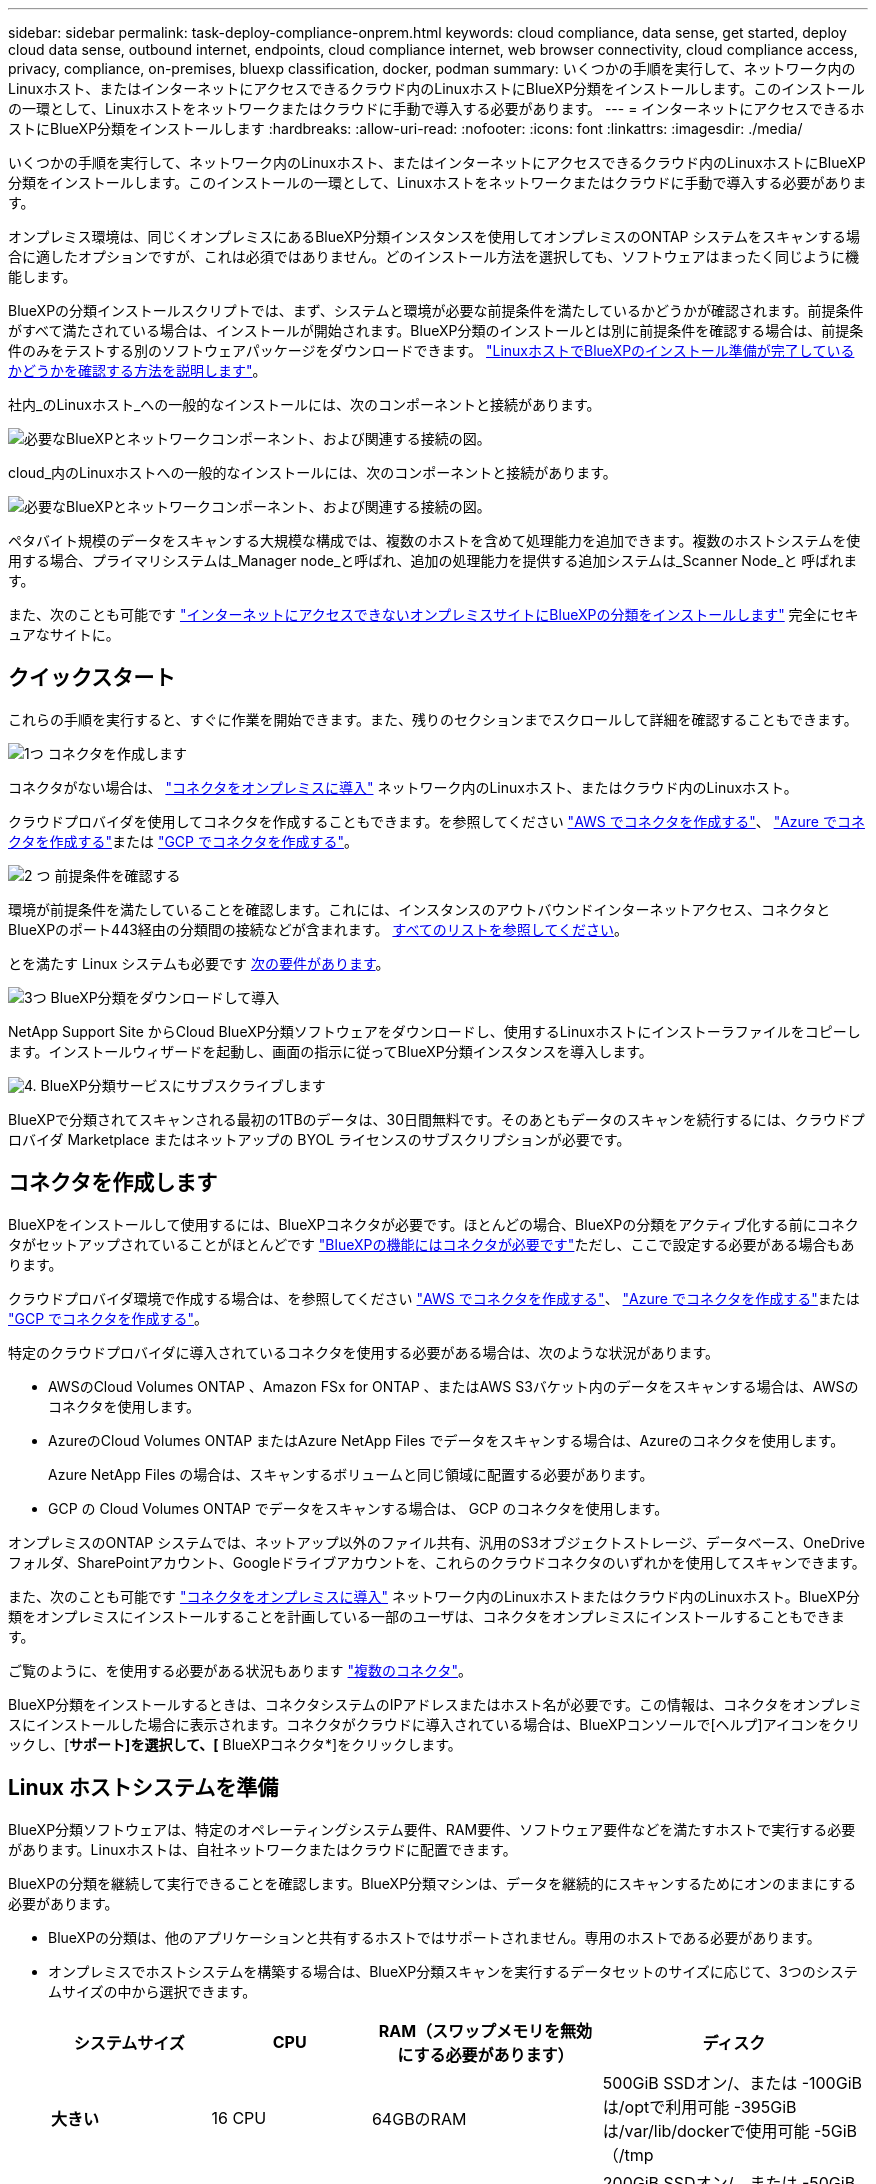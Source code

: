 ---
sidebar: sidebar 
permalink: task-deploy-compliance-onprem.html 
keywords: cloud compliance, data sense, get started, deploy cloud data sense, outbound internet, endpoints, cloud compliance internet, web browser connectivity, cloud compliance access, privacy, compliance, on-premises, bluexp classification, docker, podman 
summary: いくつかの手順を実行して、ネットワーク内のLinuxホスト、またはインターネットにアクセスできるクラウド内のLinuxホストにBlueXP分類をインストールします。このインストールの一環として、Linuxホストをネットワークまたはクラウドに手動で導入する必要があります。 
---
= インターネットにアクセスできるホストにBlueXP分類をインストールします
:hardbreaks:
:allow-uri-read: 
:nofooter: 
:icons: font
:linkattrs: 
:imagesdir: ./media/


[role="lead"]
いくつかの手順を実行して、ネットワーク内のLinuxホスト、またはインターネットにアクセスできるクラウド内のLinuxホストにBlueXP分類をインストールします。このインストールの一環として、Linuxホストをネットワークまたはクラウドに手動で導入する必要があります。

オンプレミス環境は、同じくオンプレミスにあるBlueXP分類インスタンスを使用してオンプレミスのONTAP システムをスキャンする場合に適したオプションですが、これは必須ではありません。どのインストール方法を選択しても、ソフトウェアはまったく同じように機能します。

BlueXPの分類インストールスクリプトでは、まず、システムと環境が必要な前提条件を満たしているかどうかが確認されます。前提条件がすべて満たされている場合は、インストールが開始されます。BlueXP分類のインストールとは別に前提条件を確認する場合は、前提条件のみをテストする別のソフトウェアパッケージをダウンロードできます。 link:task-test-linux-system.html["LinuxホストでBlueXPのインストール準備が完了しているかどうかを確認する方法を説明します"]。

社内_のLinuxホスト_への一般的なインストールには、次のコンポーネントと接続があります。

image:diagram_deploy_onprem_overview.png["必要なBlueXPとネットワークコンポーネント、および関連する接続の図。"]

cloud_内のLinuxホストへの一般的なインストールには、次のコンポーネントと接続があります。

image:diagram_deploy_onprem_cloud_instance.png["必要なBlueXPとネットワークコンポーネント、および関連する接続の図。"]

ペタバイト規模のデータをスキャンする大規模な構成では、複数のホストを含めて処理能力を追加できます。複数のホストシステムを使用する場合、プライマリシステムは_Manager node_と呼ばれ、追加の処理能力を提供する追加システムは_Scanner Node_と 呼ばれます。

また、次のことも可能です link:task-deploy-compliance-dark-site.html["インターネットにアクセスできないオンプレミスサイトにBlueXPの分類をインストールします"] 完全にセキュアなサイトに。



== クイックスタート

これらの手順を実行すると、すぐに作業を開始できます。また、残りのセクションまでスクロールして詳細を確認することもできます。

.image:https://raw.githubusercontent.com/NetAppDocs/common/main/media/number-1.png["1つ"] コネクタを作成します
[role="quick-margin-para"]
コネクタがない場合は、 https://docs.netapp.com/us-en/bluexp-setup-admin/task-quick-start-connector-on-prem.html["コネクタをオンプレミスに導入"^] ネットワーク内のLinuxホスト、またはクラウド内のLinuxホスト。

[role="quick-margin-para"]
クラウドプロバイダを使用してコネクタを作成することもできます。を参照してください https://docs.netapp.com/us-en/bluexp-setup-admin/task-quick-start-connector-aws.html["AWS でコネクタを作成する"^]、 https://docs.netapp.com/us-en/bluexp-setup-admin/task-quick-start-connector-azure.html["Azure でコネクタを作成する"^]または https://docs.netapp.com/us-en/bluexp-setup-admin/task-quick-start-connector-google.html["GCP でコネクタを作成する"^]。

.image:https://raw.githubusercontent.com/NetAppDocs/common/main/media/number-2.png["2 つ"] 前提条件を確認する
[role="quick-margin-para"]
環境が前提条件を満たしていることを確認します。これには、インスタンスのアウトバウンドインターネットアクセス、コネクタとBlueXPのポート443経由の分類間の接続などが含まれます。 <<BlueXPの分類からアウトバウンドのインターネットアクセスを有効にします,すべてのリストを参照してください>>。

[role="quick-margin-para"]
とを満たす Linux システムも必要です <<Linux ホストシステムを準備,次の要件があります>>。

.image:https://raw.githubusercontent.com/NetAppDocs/common/main/media/number-3.png["3つ"] BlueXP分類をダウンロードして導入
[role="quick-margin-para"]
NetApp Support Site からCloud BlueXP分類ソフトウェアをダウンロードし、使用するLinuxホストにインストーラファイルをコピーします。インストールウィザードを起動し、画面の指示に従ってBlueXP分類インスタンスを導入します。

.image:https://raw.githubusercontent.com/NetAppDocs/common/main/media/number-4.png["4."] BlueXP分類サービスにサブスクライブします
[role="quick-margin-para"]
BlueXPで分類されてスキャンされる最初の1TBのデータは、30日間無料です。そのあともデータのスキャンを続行するには、クラウドプロバイダ Marketplace またはネットアップの BYOL ライセンスのサブスクリプションが必要です。



== コネクタを作成します

BlueXPをインストールして使用するには、BlueXPコネクタが必要です。ほとんどの場合、BlueXPの分類をアクティブ化する前にコネクタがセットアップされていることがほとんどです https://docs.netapp.com/us-en/bluexp-setup-admin/concept-connectors.html#when-a-connector-is-required["BlueXPの機能にはコネクタが必要です"]ただし、ここで設定する必要がある場合もあります。

クラウドプロバイダ環境で作成する場合は、を参照してください https://docs.netapp.com/us-en/bluexp-setup-admin/task-quick-start-connector-aws.html["AWS でコネクタを作成する"^]、 https://docs.netapp.com/us-en/bluexp-setup-admin/task-quick-start-connector-azure.html["Azure でコネクタを作成する"^]または https://docs.netapp.com/us-en/bluexp-setup-admin/task-quick-start-connector-google.html["GCP でコネクタを作成する"^]。

特定のクラウドプロバイダに導入されているコネクタを使用する必要がある場合は、次のような状況があります。

* AWSのCloud Volumes ONTAP 、Amazon FSx for ONTAP 、またはAWS S3バケット内のデータをスキャンする場合は、AWSのコネクタを使用します。
* AzureのCloud Volumes ONTAP またはAzure NetApp Files でデータをスキャンする場合は、Azureのコネクタを使用します。
+
Azure NetApp Files の場合は、スキャンするボリュームと同じ領域に配置する必要があります。

* GCP の Cloud Volumes ONTAP でデータをスキャンする場合は、 GCP のコネクタを使用します。


オンプレミスのONTAP システムでは、ネットアップ以外のファイル共有、汎用のS3オブジェクトストレージ、データベース、OneDriveフォルダ、SharePointアカウント、Googleドライブアカウントを、これらのクラウドコネクタのいずれかを使用してスキャンできます。

また、次のことも可能です https://docs.netapp.com/us-en/bluexp-setup-admin/task-quick-start-connector-on-prem.html["コネクタをオンプレミスに導入"^] ネットワーク内のLinuxホストまたはクラウド内のLinuxホスト。BlueXP分類をオンプレミスにインストールすることを計画している一部のユーザは、コネクタをオンプレミスにインストールすることもできます。

ご覧のように、を使用する必要がある状況もあります https://docs.netapp.com/us-en/bluexp-setup-admin/concept-connectors.html#multiple-connectors["複数のコネクタ"]。

BlueXP分類をインストールするときは、コネクタシステムのIPアドレスまたはホスト名が必要です。この情報は、コネクタをオンプレミスにインストールした場合に表示されます。コネクタがクラウドに導入されている場合は、BlueXPコンソールで[ヘルプ]アイコンをクリックし、[*サポート]を選択して、[* BlueXPコネクタ*]をクリックします。



== Linux ホストシステムを準備

BlueXP分類ソフトウェアは、特定のオペレーティングシステム要件、RAM要件、ソフトウェア要件などを満たすホストで実行する必要があります。Linuxホストは、自社ネットワークまたはクラウドに配置できます。

BlueXPの分類を継続して実行できることを確認します。BlueXP分類マシンは、データを継続的にスキャンするためにオンのままにする必要があります。

* BlueXPの分類は、他のアプリケーションと共有するホストではサポートされません。専用のホストである必要があります。
* オンプレミスでホストシステムを構築する場合は、BlueXP分類スキャンを実行するデータセットのサイズに応じて、3つのシステムサイズの中から選択できます。
+
[cols="18,18,26,30"]
|===
| システムサイズ | CPU | RAM（スワップメモリを無効にする必要があります） | ディスク 


| *大きい* | 16 CPU | 64GBのRAM | 500GiB SSDオン/、または
-100GiBは/optで利用可能
-395GiBは/var/lib/dockerで使用可能
-5GiB（/tmp 


| *中* | 8 CPU | 32GBのRAM | 200GiB SSDオン/、または
-50GiBは/optで利用可能
-145GiBは/var/lib/dockerで使用可能
-5GiB（/tmp 


| *小さい* | 8 CPU | 16GB の RAM | 100GiB SSDオン/、または
-50GiBは/optで利用可能
-45GiBは/var/lib/dockerで使用可能
-5GiB（/tmp 
|===
+
これらの小さいシステムを使用する場合は制限があることに注意してください。を参照してください link:concept-cloud-compliance.html#using-a-smaller-instance-type["小さいインスタンスタイプを使用しています"] を参照してください。

* BlueXP分類インストール用にコンピューティングインスタンスをクラウドに導入する場合は、上記の「大規模」システム要件を満たすシステムを推奨します。
+
** * AWS EC2インスタンスタイプ*：「m6i.4xlarge」を推奨します。 link:reference-instance-types.html#aws-instance-types["その他のAWSインスタンスタイプを参照してください"^]。
** * Azure VMのサイズ*：「Standard_D16s_v3」を推奨します。 link:reference-instance-types.html#azure-instance-types["その他のAzureインスタンスタイプを参照してください"^]。
** *GCPマシンタイプ*:「n2-standard-16」をお勧めします。 link:reference-instance-types.html#gcp-instance-types["追加のGCPインスタンスタイプを参照してください"^]。


* * UNIXフォルダ権限*：次の最小UNIX権限が必要です。
+
[cols="25,25"]
|===
| フォルダ | 最小権限 


| /tmp | `rwxrwxrwt` 


| /opt | `rwxr-xr-x` 


| /var/lib/dockerを使用します | `rwx------` 


| /usr/lib/systemd/system | `rwxr-xr-x` 
|===
* * オペレーティング・システム * ：
+
** 次のオペレーティングシステムでは、Dockerコンテナエンジンを使用する必要があります。
+
*** Red Hat Enterprise Linuxバージョン7.8および7.9
*** CentOSバージョン7.8および7.9
*** Ubuntu 22.04（BlueXP分類バージョン1.23以降が必要）


** 次のオペレーティングシステムでは、Podmanコンテナエンジンを使用する必要があります。また、BlueXP分類バージョン1.26以降が必要です。
+
*** Red Hat Enterprise Linuxバージョン9.0、9.1、9.2
+
RHEL 9.xを使用している場合、次の機能は現在サポートされていません。

+
**** タアクサイトテノセツチ
**** 分散スキャン（マスタースキャナノードとリモートスキャナノードを使用）






* * Red Hat Subscription Management *：ホストはRed Hat Subscription Managementに登録されている必要があります。登録されていない場合、システムはインストール時に必要なサードパーティ製ソフトウェアを更新するためのリポジトリにアクセスできません。
* *その他のソフトウェア*：BlueXP分類をインストールする前に、次のソフトウェアをホストにインストールする必要があります。
+
** 使用しているOSに応じて、次のいずれかのコンテナエンジンをインストールする必要があります。
+
*** Docker Engineバージョン19.3.1以降。 https://docs.docker.com/engine/install/["インストール手順を確認します"^]。
+
https://youtu.be/Ogoufel1q6c["こちらのビデオをご覧ください"^] では、CentOSへのDockerのインストールの簡単なデモをご覧ください。

*** Podmanバージョン4以降。Podmanをインストールするには、システムパッケージを更新します。 (`sudo yum update -y`）をクリックし、Podmanをインストールします。 (`sudo yum install podman -y`）。


** Pythonバージョン3.6以降。 https://www.python.org/downloads/["インストール手順を確認します"^]。


* * NTPに関する考慮事項*：NetAppでは、ネットワークタイムプロトコル（NTP）サービスを使用するようにBlueXP分類システムを設定することを推奨しています。BlueXP分類システムとBlueXP Connectorシステムの間で時刻が同期されている必要があります。
* *ファイアウォールの考慮事項*:使用を計画している場合 `firewalld`は、BlueXP分類をインストールする前に有効にすることを推奨します。次のコマンドを実行して設定します `firewalld` BlueXPと互換性があることを確認します。
+
....
firewall-cmd --permanent --add-service=http
firewall-cmd --permanent --add-service=https
firewall-cmd --permanent --add-port=80/tcp
firewall-cmd --permanent --add-port=8080/tcp
firewall-cmd --permanent --add-port=443/tcp
firewall-cmd --reload
....
+
追加のBlueXP分類ホストをスキャナノードとして使用する場合は、この時点でプライマリシステムに次のルールを追加してください。

+
....
firewall-cmd --permanent --add-port=2377/tcp
firewall-cmd --permanent --add-port=7946/udp
firewall-cmd --permanent --add-port=7946/tcp
firewall-cmd --permanent --add-port=4789/udp
....
+
を有効または更新するたびに、DockerまたはPodmanを再起動する必要があることに注意してください。 `firewalld` 設定：




NOTE: BlueXP分類ホストシステムのIPアドレスは、インストール後に変更することはできません。



== BlueXPの分類からアウトバウンドのインターネットアクセスを有効にします

BlueXPの分類にはアウトバウンドのインターネットアクセスが必要です。仮想ネットワークまたは物理ネットワークでインターネットアクセスにプロキシサーバを使用している場合は、次のエンドポイントに接続するためのアウトバウンドのインターネットアクセスがBlueXP分類インスタンスにあることを確認してください。

[cols="43,57"]
|===
| エンドポイント | 目的 


| \ https://api.bluexp.netapp.com | ネットアップアカウントを含むBlueXPサービスとの通信 


| ¥ https://netapp-cloud-account.auth0.com ¥ https://auth0.com | BlueXP Webサイトとの通信により、ユーザ認証を一元化。 


| https://support.compliance.api.bluexp.netapp.com/\ https://hub.docker.com \ https://auth.docker.io \ https://registry-1.docker.io \ https://index.docker.io/\ https://dseasb33srnrn.cloudfront.net/\ https://production.cloudflare.docker.com/ | ソフトウェアイメージ、マニフェスト、テンプレートへのアクセス、およびログとメトリックの送信を提供します。 


| \ https://support.compliance.api.bluexp.netapp.com/ | ネットアップが監査レコードからデータをストリーミングできるようにします。 


| https://github.com/docker https://download.docker.com | Dockerのインストールに必要なパッケージを提供します。 


| http://mirror.centos.org http://mirrorlist.centos.org http://mirror.centos.org/centos/7/extras/x86_64/Packages/container-selinux-2.107-3.el7.noarch.rpm | CentOSのインストールに必要なパッケージを提供します。 


| \http://packages.ubuntu.com/
\http://archive.ubuntu.com | Ubuntuのインストールに必要なパッケージを提供します。 
|===


== 必要なすべてのポートが有効になっていることを確認します

コネクタ、BlueXP分類、Active Directory、データソースの間の通信に必要なすべてのポートが開いていることを確認する必要があります。

[cols="25,25,50"]
|===
| 接続タイプ | ポート | 説明 


| コネクタ<> BlueXPの分類 | 8080（TCP）、443（TCP）、および80 | コネクタのファイアウォールルールまたはルーティングルールで、ポート443を介したBlueXP分類インスタンスとの間のインバウンドおよびアウトバウンドトラフィックを許可する必要があります。ポート8080が開いていることを確認し、BlueXPでインストールの進行状況を確認します。 


| Connector <> ONTAP cluster（NAS） | 443（TCP）  a| 
BlueXPはHTTPSを使用してONTAP クラスタを検出しましたカスタムファイアウォールポリシーを使用する場合は、次の要件を満たす必要があります。

* コネクタホストが、ポート 443 経由のアウトバウンド HTTPS アクセスを許可する必要があります。コネクタがクラウド内にある場合、すべてのアウトバウンド通信は、事前定義されたファイアウォールまたはルーティングルールによって許可されます。
* ONTAP クラスタでは、ポート 443 を介した着信 HTTPS アクセスが許可されている必要があります。デフォルトの「 mgmt 」ファイアウォールポリシーでは、すべての IP アドレスからの着信 HTTPS アクセスが許可されます。このデフォルトポリシーを変更した場合、または独自のファイアウォールポリシーを作成した場合は、 HTTPS プロトコルをそのポリシーに関連付けて、 Connector ホストからのアクセスを有効にする必要があります。




| BlueXP分類<> ONTAP クラスタ  a| 
* nfs-111（TCP \ UDP）および2049（TCP \ UDP）の場合
* CIFS-139（TCP\UDP）および445（TCP\UDP）の場合

 a| 
BlueXPの分類には、各Cloud Volumes ONTAP サブネットまたはオンプレミスのONTAP システムへのネットワーク接続が必要です。Cloud Volumes ONTAP のファイアウォールまたはルーティングルールで、BlueXP分類インスタンスからのインバウンド接続を許可する必要があります。

次のポートがBlueXP分類インスタンスに対して開いていることを確認します。

* nfs-111と2049の場合は同じです
* CIFS/139および445の場合


NFSボリュームエクスポートポリシーでは、BlueXP分類インスタンスからのアクセスを許可する必要があります。



| BlueXPの分類<> Active Directory | 389（TCPおよびUDP）、636（TCP）、3268（TCP）、および3269（TCP）  a| 
社内のユーザに対して Active Directory がすでに設定されている必要があります。また、BlueXPの分類では、CIFSボリュームをスキャンするためにActive Directoryのクレデンシャルが必要です。

Active Directory の次の情報が必要です。

* DNS サーバの IP アドレス、または複数の IP アドレス
* サーバーのユーザー名とパスワード
* ドメイン名（ Active Directory 名）
* セキュアな LDAP （ LDAPS ）を使用しているかどうか
* LDAP サーバポート（通常は LDAP では 389 、セキュア LDAP では 636 ）


|===
複数のBlueXP分類ホストを使用してデータソースのスキャンに必要な処理能力を提供している場合は、追加のポート/プロトコルを有効にする必要があります。 link:task-deploy-compliance-onprem.html#add-scanner-nodes-to-an-existing-deployment["追加のポート要件を参照してください"]。



== LinuxホストにBlueXP分類をインストールします

一般的な構成では、ソフトウェアを 1 台のホストシステムにインストールします。 <<一般的な構成でのシングルホストインストール,これらの手順を参照してください>>。

image:diagram_deploy_onprem_single_host_internet.png["オンプレミスに導入された1つのBlueXP分類インスタンスをインターネットアクセスで使用している場合にスキャンできるデータソースの場所を示す図。"]

ペタバイト規模のデータをスキャンする大規模な構成では、複数のホストを含めて処理能力を追加できます。 <<大規模構成向けのマルチホストインストール,これらの手順を参照してください>>。

image:diagram_deploy_onprem_multi_host_internet.png["オンプレミスに導入された複数のBlueXP分類インスタンスをインターネットアクセスで使用している場合にスキャンできるデータソースの場所を示す図。"]

を参照してください <<Linux ホストシステムを準備,Linux ホストシステムの準備>> および <<BlueXPの分類からアウトバウンドのインターネットアクセスを有効にします,前提条件の確認>> では、BlueXPに分類を導入する前のすべての要件について説明します。

インスタンスがインターネットに接続されていれば、BlueXP分類ソフトウェアへのアップグレードは自動で実行されます。


NOTE: 現在、BlueXPの分類では、S3バケット、Azure NetApp Files 、FSx for ONTAP がオンプレミスにインストールされている場合はスキャンできません。このような場合は、BlueXP分類のコネクタとインスタンスを別 々 にクラウドとに導入する必要があります https://docs.netapp.com/us-en/bluexp-setup-admin/concept-connectors.html#multiple-connectors["コネクタを切り替えます"^] データソースごとに異なる。



=== 一般的な構成でのシングルホストインストール

要件を確認し、BlueXP分類ソフトウェアをオンプレミスの単一のホストにインストールする場合は、以下の手順に従ってください。

https://youtu.be/rFpmekdbORc["こちらのビデオをご覧ください"^] をクリックして、BlueXP分類のインストール方法を確認してください。

BlueXP分類をインストールすると、すべてのインストールアクティビティがログに記録されます。インストール中に問題が発生した場合は、インストール監査ログの内容を表示できます。に書き込まれます。 `/opt/netapp/install_logs/`。 link:task-audit-data-sense-actions.html#access-the-log-file["詳細はこちら"]。

.必要なもの
* Linux システムがを満たしていることを確認します <<Linux ホストシステムを準備,ホストの要件>>。
* システムに前提条件となる2つのソフトウェアパッケージ（Docker EngineまたはPodman、およびPython 3）がインストールされていることを確認します。
* Linux システムに対する root 権限があることを確認してください。
* インターネットへのアクセスにプロキシを使用している場合：
+
** プロキシサーバー情報(IPアドレスまたはホスト名、接続ポート、接続スキーム: httpsまたはhttp、ユーザー名とパスワード)が必要です。
** プロキシでTLS代行受信を実行している場合は、TLS CA証明書が格納されているBlueXP分類Linuxシステムのパスを確認しておく必要があります。
** プロキシは非透過である必要があります。現在、透過プロキシはサポートされていません。
** ユーザはローカルユーザである必要があります。ドメインユーザはサポートされません。


* オフライン環境が要件を満たしていることを確認します <<BlueXPの分類からアウトバウンドのインターネットアクセスを有効にします,権限と接続>>。


.手順
. からBlueXP分類ソフトウェアをダウンロードします https://mysupport.netapp.com/site/products/all/details/cloud-data-sense/downloads-tab/["ネットアップサポートサイト"^]。選択するファイルの名前は* DATASENSE-installer -<version> .tar.gz *です。
. 使用する Linux ホストにインストーラファイルをコピーします (`cp またはその他の方法を使用 ) 。
. ホストマシンでインストーラファイルを解凍します。次に例を示します。
+
[source, cli]
----
tar -xzf DATASENSE-INSTALLER-V1.25.0.tar.gz
----
. BlueXPでは、* Governance > Classification *を選択します。
. [ データセンスを活動化（ Activate Data sense ） ] をクリックし
+
image:screenshot_cloud_compliance_deploy_start.png["BlueXP分類をアクティブ化するボタンを選択するスクリーンショット。"]

. クラウドで準備したインスタンスとオンプレミスで準備したインスタンスのどちらにBlueXP分類をインストールするかに応じて、該当する*[Deploy]*ボタンをクリックしてBlueXP分類のインストールを開始します。
+
image:screenshot_cloud_compliance_deploy_onprem.png["BlueXP分類をクラウドまたはオンプレミスのマシンに導入するためのボタンのスクリーンショット。"]

. 「_Deploy Data Sense on Premises」ダイアログが表示されます。提供されたコマンドをコピーします（例： `sudo ./install.sh -a 12345 -c 27AG75 -t 2198qq`）をクリックし、後で使用できるようにテキストファイルに貼り付けます。次に*[閉じる]*をクリックしてダイアログを閉じます。
. ホストマシンで、コピーしたコマンドを入力して一連のプロンプトに従います。または、必要なすべてのパラメータをコマンドライン引数として指定することもできます。
+
インストールを正常に完了するには、インストーラによって事前チェックが実行され、システムとネットワークの要件が満たされていることが確認されます。 https://youtu.be/_RCYpuLXiV0["こちらのビデオをご覧ください"^] 事前チェックのメッセージとその影響を理解する。

+
[cols="50a,50"]
|===
| プロンプトに従ってパラメータを入力します。 | 完全なコマンドを入力します。 


 a| 
.. 手順7でコピーしたコマンドを貼り付けます。
`sudo ./install.sh -a <account_id> -c <client_id> -t <user_token>`
+
（オンプレミス以外の）クラウドインスタンスにインストールする場合は、を追加します `--manual-cloud-install <cloud_provider>`。

.. コネクタシステムからアクセスできるように、BlueXP分類ホストマシンのIPアドレスまたはホスト名を入力します。
.. BlueXPコネクタホストマシンのIPアドレスまたはホスト名を入力して、BlueXP分類システムからアクセスできるようにします。
.. プロンプトが表示されたら、プロキシの詳細を入力BlueXPコネクタですでにプロキシを使用している場合は、BlueXPの分類ではコネクタで使用されるプロキシが自動的に使用されるため、ここでもう一度入力する必要はありません。

| または、必要なホストパラメータとプロキシパラメータを指定して、コマンド全体を事前に作成することもできます。
`sudo ./install.sh -a <account_id> -c <client_id> -t <user_token> --host <ds_host> --manager-host <cm_host> --manual-cloud-install <cloud_provider> --proxy-host <proxy_host> --proxy-port <proxy_port> --proxy-scheme <proxy_scheme> --proxy-user <proxy_user> --proxy-password <proxy_password> --cacert-folder-path <ca_cert_dir>` 
|===
+
変数値：

+
** _account_id _ = ネットアップアカウント ID
** _client_id_=コネクタクライアントID（クライアントIDがない場合は、接尾辞「clients」を追加）
** _user_token_= JWTユーザーアクセストークン
** _DS_HOST_= BlueXP分類LinuxシステムのIPアドレスまたはホスト名。
** _cm_host_= BlueXPコネクタシステムのIPアドレスまたはホスト名。
** _cloud_provider_=クラウドインスタンスにインストールする場合は、クラウドプロバイダに応じて「AWS」、「Azure」、または「GCP」を入力します。
** _proxy_host_ = ホストがプロキシサーバの背後にある場合は、プロキシサーバの IP 名またはホスト名。
** _proxy_port_= プロキシサーバに接続するポート（デフォルトは 80 ）です。
** _proxy_scheme_= 接続方式： https または http （デフォルト http ）。
** _proxy_user_= ベーシック認証が必要な場合、プロキシサーバに接続するための認証されたユーザ。ローカルユーザドメインユーザである必要があります。サポートされていません。
** _proxy_password_ = 指定したユーザ名のパスワード。
** _ca_cert_dir_=追加のTLS CA証明書バンドルを含むBlueXP分類Linuxシステムのパス。プロキシが TLS 代行受信を実行している場合にのみ必要です。




.結果
BlueXP分類インストーラは、パッケージをインストールして登録し、BlueXP分類をインストールします。インストールには 10~20 分かかります。

ホストマシンとコネクタインスタンスの間にポート8080経由で接続が確立されている場合は、BlueXPのBlueXPの分類タブでインストールの進捗状況を確認できます。

.次のステップ
設定ページで、スキャンするデータソースを選択できます。

また可能です link:task-licensing-datasense.html["BlueXP分類用のライセンスをセットアップ"] 現時点では、30日間の無料トライアルが終了するまで、料金はかかりません。



=== 既存の環境にスキャナノードを追加する

データソースのスキャンに必要なスキャン処理能力が増えた場合は、スキャナノードを追加することができます。マネージャノードをインストールした直後にスキャナノードを追加することも、後でスキャナノードを追加することもできます。たとえば、1つのデータソースのデータ量が6カ月後に2倍または3倍になったことがわかった場合は、データスキャンに役立つ新しいスキャナノードを追加できます。

スキャナノードを追加するには、次の2つの方法があります。

* すべてのデータソースのスキャンに使用するノードを追加します
* 特定のデータソース、または特定のデータソースグループ（通常は場所に基づく）のスキャンに役立つノードを追加する


デフォルトでは、追加した新しいスキャナノードはすべて、スキャンリソースの一般的なプールに追加されます。これを「デフォルトスキャナグループ」と呼びます。次の図では、6つすべてのデータソースからすべてのデータをスキャンする「デフォルト」グループに、1つのManagerノードと3つのスキャナノードがあります。

image:diagram_onprem_scanner_groups_default.png["デフォルトのスキャナグループに含まれている場合に、BlueXP分類スキャナがデータソースをスキャンする仕組みの図。"]

スキャナノードがデータソースに物理的に近いデータソースでスキャンするデータソースがある場合は、スキャナノードまたはスキャナノードのグループを定義して、特定のデータソースまたはデータソースのグループをスキャンできます。次の図では、1つのマネージャーノードと3つのスキャナーノードがあります。

* Managerノードは「デフォルト」グループにあり、1つのデータソースをスキャンしています
* スキャナノード1は「United States」グループに属し、2つのデータソースをスキャンしています
* スキャナノード2および3は「ヨーロッパ」グループに属し、3つのデータソースのスキャンタスクを共有します


image:diagram_onprem_scanner_groups.png["BlueXP分類スキャナが複数のスキャナグループに割り当てられている場合にデータソースをスキャンする仕組みの図。"]

BlueXPの分類スキャナグループは、データが格納される個別の地理的領域として定義できます。BlueXP分類スキャナノードは世界中に複数導入でき、ノードごとにスキャナグループを選択できます。このようにすると、各スキャナノードは最も近いデータをスキャンします。スキャナノードがデータに近いほど、データのスキャン時のネットワークレイテンシができるだけ低減されるため、データの読み取り速度が向上します。

BlueXPの分類に追加するスキャナグループとその名前を選択できます。BlueXPの分類では、「Europe」という名前のスキャナグループにマッピングされたノードがヨーロッパに導入されるわけではありません。

追加のBlueXP分類スキャナノードをインストールするには、次の手順を実行します。

. スキャナノードとして機能するLinuxホストシステムを準備します
. これらのLinuxシステムにデータセンスソフトウェアをダウンロードします
. Managerノードでコマンドを実行して、スキャナノードを特定します
. 次の手順に従って、スキャナノードにソフトウェアを展開します（また、特定のスキャナノードに対してオプションで「スキャナグループ」を定義します）。
. スキャナグループを定義した場合は、Managerノードで次の手順を実行します。
+
.. 「Working _environment To _ scanner _group_config.yml」ファイルを開き、各スキャナグループでスキャンされる作業環境を定義します
.. 次のスクリプトを実行して、このマッピング情報をすべてのスキャナノードに登録します。 `update_we_scanner_group_from_config_file.sh`




.必要なもの
* スキャナノードのすべてのLinuxシステムがを満たしていることを確認します <<Linux ホストシステムを準備,ホストの要件>>。
* システムに前提条件となる2つのソフトウェアパッケージ（Docker EngineまたはPodman、およびPython 3）がインストールされていることを確認します。
* Linux システムに対する root 権限があることを確認してください。
* 環境が要件を満たしていることを確認します <<BlueXPの分類からアウトバウンドのインターネットアクセスを有効にします,権限と接続>>。
* 追加するスキャナノードホストのIPアドレスを確認しておく必要があります。
* BlueXP Classification ManagerノードのホストシステムのIPアドレスが必要です
* コネクタシステムのIPアドレスまたはホスト名、ネットアップアカウントID、コネクタクライアントID、およびユーザアクセストークンが必要です。スキャナグループを使用する場合は、アカウントの各データソースの作業環境IDを確認しておく必要があります。この情報を取得するには、以下の*_必要条件ステップ_*を参照してください。
* すべてのホストで次のポートとプロトコルを有効にする必要があります。
+
[cols="15,20,55"]
|===
| ポート | プロトコル | 説明 


| 2377 | TCP | クラスタ管理通信 


| 7946 | tcp 、 udp です | ノード間通信 


| 4789 | UDP | オーバーレイネットワークトラフィック 


| 50 | ESP | 暗号化された IPsec オーバーレイネットワーク（ ESP ）トラフィック 


| 111 | tcp 、 udp です | ホスト間でファイルを共有するための NFS サーバ（各スキャナノードからマネージャノードに必要） 


| 2049 | tcp 、 udp です | ホスト間でファイルを共有するための NFS サーバ（各スキャナノードからマネージャノードに必要） 
|===
* 使用するポート `firewalld` BlueXP分類マシンでは、BlueXP分類をインストールする前に有効にすることを推奨します。次のコマンドを実行して設定します `firewalld` BlueXPと互換性があることを確認します。
+
....
firewall-cmd --permanent --add-service=http
firewall-cmd --permanent --add-service=https
firewall-cmd --permanent --add-port=80/tcp
firewall-cmd --permanent --add-port=8080/tcp
firewall-cmd --permanent --add-port=443/tcp
firewall-cmd --permanent --add-port=2377/tcp
firewall-cmd --permanent --add-port=7946/udp
firewall-cmd --permanent --add-port=7946/tcp
firewall-cmd --permanent --add-port=4789/udp
firewall-cmd --reload
....
+
を有効または更新するたびに、DockerまたはPodmanを再起動する必要があることに注意してください。 `firewalld` 設定：



.事前に必要な手順
次の手順に従って、スキャナノードの追加に必要なネットアップアカウントID、コネクタクライアントID、コネクタサーバ名、およびユーザアクセストークンを取得します。

. BlueXPのメニューバーで、*アカウント>アカウントの管理*をクリックします。
+
image:screenshot_account_id.png["BlueXPアカウントの詳細のスクリーンショット。"]

. _アカウントID_をコピーします。
. BlueXPメニューバーで、[ヘルプ]>[サポート]>[ BlueXPコネクタ*]をクリックします。
+
image:screenshot_connector_client_id.png["BlueXP Connectorの構成設定のスクリーンショット"]

. Connector_Client ID_と_サーバ名_をコピーします。
. スキャナグループを使用する場合は、BlueXP分類の[設定]タブで、スキャナグループに追加する各作業環境の作業環境IDをコピーします。
+
image:screenshot_work_env_id.png["BlueXPの分類の[Configuration]ページに表示されるWorking Environment IDのスクリーンショット。"]

. にアクセスします https://services.cloud.netapp.com/developer-hub["APIドキュメント開発者ハブ"^] [*Learn how to authenticate*(認証方法を確認する)]をクリック
+
image:screenshot_client_access_token.png["APIドキュメントページのスクリーンショット。認証手順へのリンクが表示されています。"]

. 「ユーザー名」と「パスワード」パラメータのアカウント管理者のユーザー名とパスワードを使用して、認証手順に従ってください。
. 次に、応答から_access token_をコピーします。


.手順
. BlueXP Classification Managerノードで、スクリプト「add_scanner_node.sh」を実行します。たとえば、次のコマンドはスキャナノードを2つ追加します。
+
`sudo ./add_scanner_node.sh -a <account_id> -c <client_id> -m <cm_host> -h <ds_manager_ip> *-n <node_private_ip_1,node_private_ip_2>* -t <user_token>`

+
変数値：

+
** _account_id _ = ネットアップアカウント ID
** _client_id_=コネクタクライアントID（前提条件ステップでコピーしたクライアントIDに接尾辞「clients」を追加）
** _cm_host_=コネクタシステムのIPアドレスまたはホスト名
** _DS_manager_IP_= BlueXP Classification ManagerノードシステムのプライベートIPアドレス
** _node_private_IP_= BlueXP分類スキャナノードシステムのIPアドレス（複数のスキャナノードIPはカンマで区切ります）
** _user_token_= JWTユーザーアクセストークン


. add_scanner_nodeスクリプトが完了する前に、スキャナノードに必要なインストールコマンドを示すダイアログが表示されます。コマンドをコピーします（例： `sudo ./node_install.sh -m 10.11.12.13 -t ABCDEF1s35212 -u red95467j`）を入力し、テキストファイルに保存します。
. 各 * スキャナノードホストで：
+
.. データセンスインストーラファイル(*DATASENSE-installer -<version> .tar.gz*)をホストマシンにコピーします(scpなどの方法を使用)。
.. インストーラファイルを解凍します。
.. 手順2でコピーしたコマンドを貼り付けて実行します。
.. スキャナノードを「スキャナグループ」に追加する場合は、パラメータ*-r <scanner_group_name>*をコマンドに追加します。それ以外の場合は、スキャナノードが「デフォルト」グループに追加されます。
+
すべてのスキャナノードでインストールが完了し、それらのノードがマネージャノードに参加したら、「add_scanner_node.sh」スクリプトも終了します。インストールには10~20分かかることがあります。



. スキャナグループにスキャナノードを追加した場合は、マネージャノードに戻り、次の2つのタスクを実行します。
+
.. 「/opt/netapp/Datasense/working _environment_To-scanner _group_config.yml」ファイルを開き、スキャナグループが特定の作業環境をスキャンするためのマッピングを入力します。データソースごとに_Working Environment ID_が必要になります。たとえば、次のエントリでは、2つの作業環境を「ヨーロッパ」スキャナグループに、2つを「United States」スキャナグループに追加します。
+
....
scanner_groups:
 europe:
   working_environments:
     - "working_environment_id1"
     - "working_environment_id2"
 united_states:
   working_environments:
     - "working_environment_id3"
     - "working_environment_id4"
....
+
リストに追加されていない作業環境は、「デフォルト」グループによってスキャンされます。「デフォルト」グループには、少なくとも1つのマネージャまたはスキャナノードが必要です。

.. 次のスクリプトを実行して、このマッピング情報をすべてのスキャナノードに登録します。
`/opt/netapp/Datasense/tools/update_we_scanner_group_from_config_file.sh`




.結果
BlueXPの分類は、ManagerノードとScannerノードで設定され、すべてのデータソースがスキャンされます。

.次のステップ
設定ページで、スキャンするデータソースを選択できます（まだ選択していない場合）。スキャナグループを作成した場合は、各データソースがそれぞれのグループのスキャナノードによってスキャンされます。

各作業環境のスキャナグループ名は、設定ページに表示されます。

image:screenshot_work_env_id.png["BlueXPの分類の[Configuration]ページに表示されるWorking Environment IDのスクリーンショット。"]

また、すべてのスキャナグループのリスト、および[設定]ページの下部にあるグループ内の各スキャナノードのIPアドレスとステータスを表示することもできます。

image:screenshot_scanner_groups.png["すべてのスキャナグループと、グループ内の各スキャナノードのIPアドレスを示すスクリーンショット。"]

可能です link:task-licensing-datasense.html["BlueXP分類用のライセンスをセットアップ"] 現時点では、30日間の無料トライアルが終了するまで、料金はかかりません。



=== 大規模構成向けのマルチホストインストール

ペタバイト規模のデータをスキャンする大規模な構成では、複数のホストを含めて処理能力を追加できます。複数のホストシステムを使用する場合、プライマリシステムは _Managernode_name と呼ばれ、追加の処理能力を提供する追加システムは _Scanner Node_と 呼ばれます。

複数のオンプレミスホストにBlueXP分類ソフトウェアを同時にインストールする場合は、次の手順に従います。この方法で複数のホストを導入する場合、「スキャナグループ」は使用できません。

.必要なもの
* Manager ノードと Scanner ノードのすべての Linux システムが、を満たしていることを確認します <<Linux ホストシステムを準備,ホストの要件>>。
* システムに前提条件となる2つのソフトウェアパッケージ（DockerまたはPodman Engine、およびPython 3）がインストールされていることを確認します。
* Linux システムに対する root 権限があることを確認してください。
* 環境が要件を満たしていることを確認します <<BlueXPの分類からアウトバウンドのインターネットアクセスを有効にします,権限と接続>>。
* 使用するスキャナノードホストの IP アドレスを確認しておく必要があります。
* すべてのホストで次のポートとプロトコルを有効にする必要があります。
+
[cols="15,20,55"]
|===
| ポート | プロトコル | 説明 


| 2377 | TCP | クラスタ管理通信 


| 7946 | tcp 、 udp です | ノード間通信 


| 4789 | UDP | オーバーレイネットワークトラフィック 


| 50 | ESP | 暗号化された IPsec オーバーレイネットワーク（ ESP ）トラフィック 


| 111 | tcp 、 udp です | ホスト間でファイルを共有するための NFS サーバ（各スキャナノードからマネージャノードに必要） 


| 2049 | tcp 、 udp です | ホスト間でファイルを共有するための NFS サーバ（各スキャナノードからマネージャノードに必要） 
|===


.手順
. の手順 1~7 を実行します <<一般的な構成でのシングルホストインストール,シングルホストインストール>> マネージャーノード。
. 手順 8 で示したように、インストーラからプロンプトが表示されたら、一連のプロンプトに必要な値を入力するか、必要なパラメータをコマンドライン引数としてインストーラに指定することができます。
+
シングルホストのインストールで使用できる変数に加えて、新しいオプション * -n <Node_IP> * を使用してスキャナノードの IP アドレスを指定します。複数のスキャナノードの IP はカンマで区切って指定します。

+
たとえば、次のコマンドは3つのスキャナノードを追加します。
`sudo ./install.sh -a <account_id> -c <client_id> -t <user_token> --host <ds_host> --manager-host <cm_host> *-n <node_ip1>,<node_ip2>,<node_ip3>* --proxy-host <proxy_host> --proxy-port <proxy_port> --proxy-scheme <proxy_scheme> --proxy-user <proxy_user> --proxy-password <proxy_password>`

. マネージャノードのインストールが完了する前に、スキャナノードに必要なインストールコマンドがダイアログに表示されます。コマンドをコピーします（例： `sudo ./node_install.sh -m 10.11.12.13 -t ABCDEF-1-3u69m1-1s35212`）を入力し、テキストファイルに保存します。
. 各 * スキャナノードホストで：
+
.. データセンスインストーラファイル(*DATASENSE-installer -<version> .tar.gz*)をホストマシンにコピーします(scpなどの方法を使用)。
.. インストーラファイルを解凍します。
.. 手順 3 でコピーしたコマンドを貼り付けて実行します。
+
すべてのスキャナノードでインストールが完了し、それらのノードがマネージャノードに参加したら、マネージャノードのインストールも完了します。





.結果
BlueXP分類インストーラがパッケージのインストールを完了し、インストールを登録します。インストールには 10~20 分かかります。

.次のステップ
設定ページで、スキャンするデータソースを選択できます。

また可能です link:task-licensing-datasense.html["BlueXP分類用のライセンスをセットアップ"] 現時点では、30日間の無料トライアルが終了するまで、料金はかかりません。
